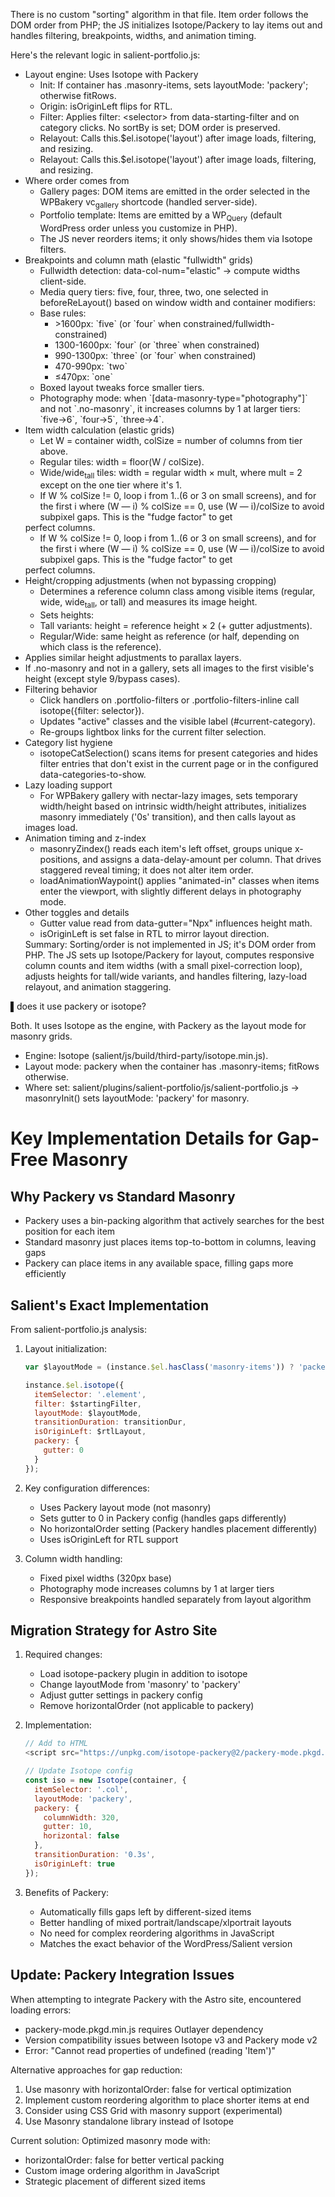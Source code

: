 
There is no custom "sorting" algorithm in that file. Item order follows the DOM order from PHP; the JS initializes Isotope/Packery to lay items out and handles filtering, breakpoints,
  widths, and animation timing.

  Here's the relevant logic in salient-portfolio.js:

- Layout engine: Uses Isotope with Packery
    - Init: If container has .masonry-items, sets layoutMode: 'packery'; otherwise fitRows.
    - Origin: isOriginLeft flips for RTL.
    - Filter: Applies filter: <selector> from data-starting-filter and on category clicks. No sortBy is set; DOM order is preserved.
    - Relayout: Calls this.$el.isotope('layout') after image loads, filtering, and resizing.
    - Relayout: Calls this.$el.isotope('layout') after image loads, filtering, and resizing.
-
  Where order comes from
    - Gallery pages: DOM items are emitted in the order selected in the WPBakery vc_gallery shortcode (handled server-side).
    - Portfolio template: Items are emitted by a WP_Query (default WordPress order unless you customize in PHP).
    - The JS never reorders items; it only shows/hides them via Isotope filters.
-
  Breakpoints and column math (elastic "fullwidth" grids)
    - Fullwidth detection: data-col-num="elastic" → compute widths client-side.
    - Media query tiers: five, four, three, two, one selected in beforeReLayout() based on window width and container modifiers:
    - Base rules:
      - >1600px: `five` (or `four` when constrained/fullwidth-constrained)
      - 1300-1600px: `four` (or `three` when constrained)
      - 990-1300px: `three` (or `four` when constrained)
      - 470-990px: `two`
      - ≤470px: `one`
    - Boxed layout tweaks force smaller tiers.
    - Photography mode: when `[data-masonry-type="photography"]` and not `.no-masonry`, it increases columns by 1 at larger tiers: `five→6`, `four→5`, `three→4`.

- Item width calculation (elastic grids)
    - Let W = container width, colSize = number of columns from tier above.
    - Regular tiles: width = floor(W / colSize).
    - Wide/wide_tall tiles: width = regular width × mult, where mult = 2 except on the one tier where it's 1.
    - If W % colSize != 0, loop i from 1..(6 or 3 on small screens), and for the first i where (W --- i) % colSize == 0, use (W --- i)/colSize to avoid subpixel gaps. This is the "fudge factor" to get
  perfect columns.
    - If W % colSize != 0, loop i from 1..(6 or 3 on small screens), and for the first i where (W --- i) % colSize == 0, use (W --- i)/colSize to avoid subpixel gaps. This is the "fudge factor" to get
  perfect columns.
-
  Height/cropping adjustments (when not bypassing cropping)
    - Determines a reference column class among visible items (regular, wide, wide_tall, or tall) and measures its image height.
    - Sets heights:
    - Tall variants: height = reference height × 2 (+ gutter adjustments).
    - Regular/Wide: same height as reference (or half, depending on which class is the reference).
-
  Applies similar height adjustments to parallax layers.
-
  If .no-masonry and not in a gallery, sets all images to the first visible's height (except style 9/bypass cases).
-
  Filtering behavior
    - Click handlers on .portfolio-filters or .portfolio-filters-inline call isotope({filter: selector}).
    - Updates "active" classes and the visible label (#current-category).
    - Re-groups lightbox links for the current filter selection.
-
  Category list hygiene
    - isotopeCatSelection() scans items for present categories and hides filter entries that don't exist in the current page or in the configured data-categories-to-show.
-
  Lazy loading support
    - For WPBakery gallery with nectar-lazy images, sets temporary width/height based on intrinsic width/height attributes, initializes masonry immediately ('0s' transition), and then calls layout as
  images load.
-
  Animation timing and z-index
    - masonryZindex() reads each item's left offset, groups unique x-positions, and assigns a data-delay-amount per column. That drives staggered reveal timing; it does not alter item order.
    - loadAnimationWaypoint() applies "animated-in" classes when items enter the viewport, with slightly different delays in photography mode.
-
  Other toggles and details
    - Gutter value read from data-gutter="Npx" influences height math.
    - isOriginLeft is set false in RTL to mirror layout direction.

  Summary: Sorting/order is not implemented in JS; it's DOM order from PHP. The JS sets up Isotope/Packery for layout, computes responsive column counts and item widths (with a small pixel-correction
  loop), adjusts heights for tall/wide variants, and handles filtering, lazy-load relayout, and animation staggering.

▌does it use packery or isotope?

Both. It uses Isotope as the engine, with Packery as the layout mode for masonry grids.

- Engine: Isotope (salient/js/build/third-party/isotope.min.js).
- Layout mode: packery when the container has .masonry-items; fitRows otherwise.
- Where set: salient/plugins/salient-portfolio/js/salient-portfolio.js → masonryInit() sets layoutMode: 'packery' for masonry.

* Key Implementation Details for Gap-Free Masonry

** Why Packery vs Standard Masonry
- Packery uses a bin-packing algorithm that actively searches for the best position for each item
- Standard masonry just places items top-to-bottom in columns, leaving gaps
- Packery can place items in any available space, filling gaps more efficiently

** Salient's Exact Implementation
From salient-portfolio.js analysis:

1. Layout initialization:
   #+begin_src javascript
   var $layoutMode = (instance.$el.hasClass('masonry-items')) ? 'packery' : 'fitRows';
   
   instance.$el.isotope({
     itemSelector: '.element',
     filter: $startingFilter,
     layoutMode: $layoutMode,
     transitionDuration: transitionDur,
     isOriginLeft: $rtlLayout,
     packery: {
       gutter: 0
     }
   });
   #+end_src

2. Key configuration differences:
   - Uses Packery layout mode (not masonry)
   - Sets gutter to 0 in Packery config (handles gaps differently)
   - No horizontalOrder setting (Packery handles placement differently)
   - Uses isOriginLeft for RTL support

3. Column width handling:
   - Fixed pixel widths (320px base)
   - Photography mode increases columns by 1 at larger tiers
   - Responsive breakpoints handled separately from layout algorithm

** Migration Strategy for Astro Site

1. Required changes:
   - Load isotope-packery plugin in addition to isotope
   - Change layoutMode from 'masonry' to 'packery'
   - Adjust gutter settings in packery config
   - Remove horizontalOrder (not applicable to packery)

2. Implementation:
   #+begin_src javascript
   // Add to HTML
   <script src="https://unpkg.com/isotope-packery@2/packery-mode.pkgd.min.js"></script>
   
   // Update Isotope config
   const iso = new Isotope(container, {
     itemSelector: '.col',
     layoutMode: 'packery',
     packery: {
       columnWidth: 320,
       gutter: 10,
       horizontal: false
     },
     transitionDuration: '0.3s',
     isOriginLeft: true
   });
   #+end_src

3. Benefits of Packery:
   - Automatically fills gaps left by different-sized items
   - Better handling of mixed portrait/landscape/xlportrait layouts
   - No need for complex reordering algorithms in JavaScript
   - Matches the exact behavior of the WordPress/Salient version

** Update: Packery Integration Issues

When attempting to integrate Packery with the Astro site, encountered loading errors:
- packery-mode.pkgd.min.js requires Outlayer dependency
- Version compatibility issues between Isotope v3 and Packery mode v2
- Error: "Cannot read properties of undefined (reading 'Item')"

Alternative approaches for gap reduction:
1. Use masonry with horizontalOrder: false for vertical optimization
2. Implement custom reordering algorithm to place shorter items at end
3. Consider using CSS Grid with masonry support (experimental)
4. Use Masonry standalone library instead of Isotope

Current solution: Optimized masonry mode with:
- horizontalOrder: false for better vertical packing
- Custom image ordering algorithm in JavaScript
- Strategic placement of different sized items 
